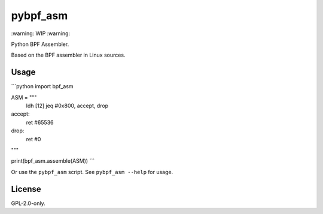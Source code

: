 pybpf_asm
=========
\:warning: WIP :warning:

Python BPF Assembler.

Based on the BPF assembler in Linux sources.

Usage
-----
```python
import bpf_asm


ASM = """
    ldh [12]
    jeq #0x800, accept, drop
accept:
    ret #65536
drop:
    ret #0
"""

print(bpf_asm.assemble(ASM))
```

Or use the ``pybpf_asm`` script. See ``pybpf_asm --help`` for usage.

License
-------
GPL-2.0-only.
